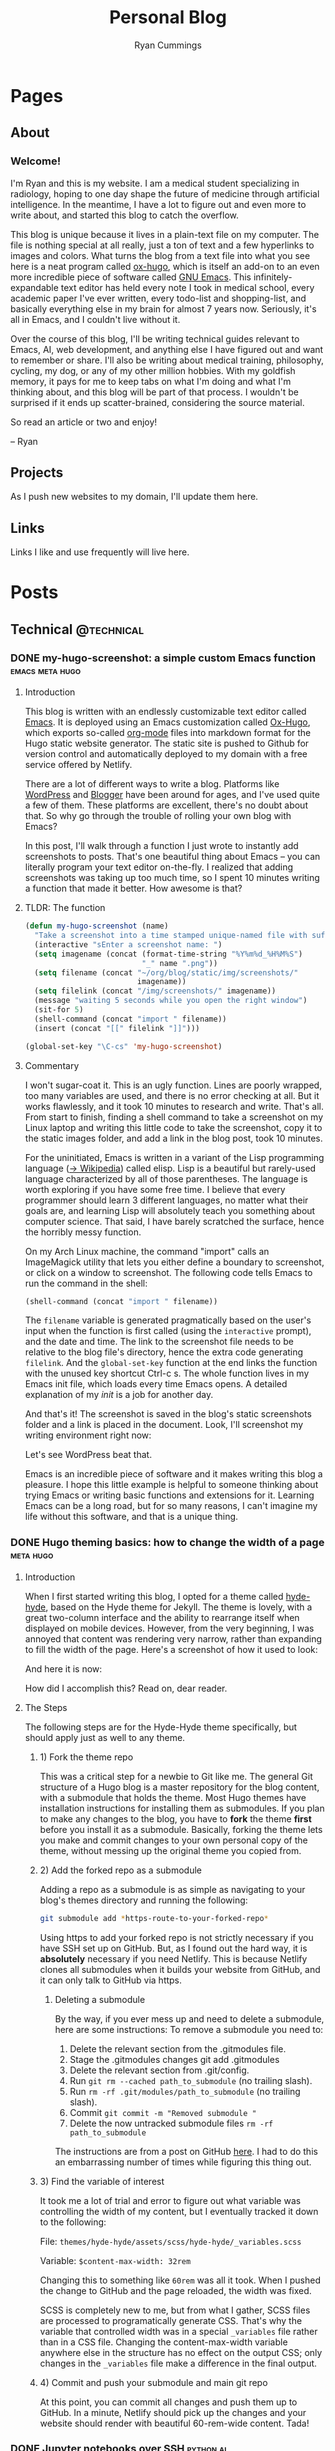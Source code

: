 #+TITLE: Personal Blog
#+AUTHOR: Ryan Cummings

#+HUGO_BASE_DIR: ./
#+HUGO_AUTO_SET_LASTMOD: t

* Pages
:PROPERTIES:
:EXPORT_HUGO_SECTION: pages
:EXPORT_HUGO_WEIGHT: auto
:END:
** About
:PROPERTIES:
:EXPORT_FILE_NAME: about
:END:
#+attr_html: :width 400
[[file:static/img/site/profile.jpg][file:/img/site/profile.jpg]]
*** Welcome!
I'm Ryan and this is my website. I am a medical student specializing in radiology, hoping to one day shape the future of medicine through artificial intelligence. In the meantime, I have a lot to figure out and even more to write about, and started this blog to catch the overflow.

This blog is unique because it lives in a plain-text file on my computer. The file is nothing special at all really, just a ton of text and a few hyperlinks to images and colors. What turns the blog from a text file into what you see here is a neat program called [[https://github.com/kaushalmodi/ox-hugo][ox-hugo]], which is itself an add-on to an even more incredible piece of software called [[https://www.gnu.org/software/emacs/][GNU Emacs]]. This infinitely-expandable text editor has held every note I took in medical school, every academic paper I've ever written, every todo-list and shopping-list, and basically everything else in my brain for almost 7 years now. Seriously, it's all in Emacs, and I couldn't live without it.

Over the course of this blog, I'll be writing technical guides relevant to Emacs, AI, web development, and anything else I have figured out and want to remember or share. I'll also be writing about medical training, philosophy, cycling, my dog, or any of my other million hobbies. With my goldfish memory, it pays for me to keep tabs on what I'm doing and what I'm thinking about, and this blog will be part of that process. I wouldn't be surprised if it ends up scatter-brained, considering the source material.

So read an article or two and enjoy!

-- Ryan

** Projects
:PROPERTIES:
:EXPORT_FILE_NAME: projects
:END:
As I push new websites to my domain, I'll update them here.
** Links
:PROPERTIES:
:EXPORT_FILE_NAME: links
:END:
Links I like and use frequently will live here.
* Posts
:PROPERTIES:
:EXPORT_HUGO_SECTION: posts
:END:
** Technical                                                        :@technical:
*** DONE my-hugo-screenshot: a simple custom Emacs function :emacs:meta:hugo:
CLOSED: [2020-02-21 Fri 09:40]
:PROPERTIES:
:EXPORT_FILE_NAME: hugo-screenshot-function
:END:
**** Introduction
This blog is written with an endlessly customizable text editor called [[https://www.gnu.org/software/emacs/][Emacs]]. It is deployed using an Emacs customization called [[https://github.com/kaushalmodi/ox-hugo][Ox-Hugo]], which exports so-called [[https://orgmode.org/][org-mode]] files into markdown format for the Hugo static website generator. The static site is pushed to Github for version control and automatically deployed to my domain with a free service offered by Netlify.

There are a lot of different ways to write a blog. Platforms like [[https://www.wordpress.com][WordPress]] and [[https://www.blogger.com/][Blogger]] have been around for ages, and I've used quite a few of them. These platforms are excellent, there's no doubt about that. So why go through the trouble of rolling your own blog with Emacs?

In this post, I'll walk through a function I just wrote to instantly add screenshots to posts. That's one beautiful thing about Emacs -- you can literally program your text editor on-the-fly. I realized that adding screenshots was taking up too much time, so I spent 10 minutes writing a function that made it better. How awesome is that?

**** TLDR: The function
#+begin_src lisp
(defun my-hugo-screenshot (name)
  "Take a screenshot into a time stamped unique-named file with suffix NAME and paste link at point."
  (interactive "sEnter a screenshot name: ")
  (setq imagename (concat (format-time-string "%Y%m%d_%H%M%S")
                          "_" name ".png"))
  (setq filename (concat "~/org/blog/static/img/screenshots/"
                         imagename))
  (setq filelink (concat "/img/screenshots/" imagename))
  (message "waiting 5 seconds while you open the right window")
  (sit-for 5)
  (shell-command (concat "import " filename))
  (insert (concat "[[" filelink "]]")))

(global-set-key "\C-cs" 'my-hugo-screenshot)
#+end_src
**** Commentary
I won't sugar-coat it. This is an ugly function. Lines are poorly wrapped, too many variables are used, and there is no error checking at all. But it works flawlessly, and it took 10 minutes to research and write. That's all. From start to finish, finding a shell command to take a screenshot on my Linux laptop and writing this little code to take the screenshot, copy it to the static images folder, and add a link in the blog post, took 10 minutes.

For the uninitiated, Emacs is written in a variant of the Lisp programming language ([[https://en.wikipedia.org/wiki/Lisp_(programming_language)][-> Wikipedia]]) called elisp. Lisp is a beautiful but rarely-used language characterized by all of those parentheses. The language is worth exploring if you have some free time. I believe that every programmer should learn 3 different languages, no matter what their goals are, and learning Lisp will absolutely teach you something about computer science. That said, I have barely scratched the surface, hence the horribly messy function.

On my Arch Linux machine, the command "import" calls an ImageMagick utility that lets you either define a boundary to screenshot, or click on a window to screenshot. The following code tells Emacs to run the command in the shell:
#+begin_src lisp
(shell-command (concat "import " filename))
#+end_src
The ~filename~ variable is generated pragmatically based on the user's input when the function is first called (using the ~interactive~ prompt), and the date and time. The link to the screenshot file needs to be relative to the blog file's directory, hence the extra code generating ~filelink~. And the ~global-set-key~ function at the end links the function with the unused key shortcut Ctrl-c s. The whole function lives in my Emacs init file, which loads every time Emacs opens. A detailed explanation of my /init/ is a job for another day.

And that's it! The screenshot is saved in the blog's static screenshots folder and a link is placed in the document. Look, I'll screenshot my writing environment right now:

[[/img/screenshots/20200221_093645_sample_screenshot.png]]

Let's see WordPress beat that.

Emacs is an incredible piece of software and it makes writing this blog a pleasure. I hope this little example is helpful to someone thinking about trying Emacs or writing basic functions and extensions for it. Learning Emacs can be a long road, but for so many reasons, I can't imagine my life without this software, and that is a unique thing.
*** DONE Hugo theming basics: how to change the width of a page :meta:hugo:
CLOSED: [2020-02-24 Mon 12:34]
:PROPERTIES:
:EXPORT_FILE_NAME: hugo-width-adjustment
:END:
**** Introduction
When I first started writing this blog, I opted for a theme called [[https://themes.gohugo.io/hyde-hyde/][hyde-hyde]], based on the Hyde theme for Jekyll. The theme is lovely, with a great two-column interface and the ability to rearrange itself when displayed on mobile devices. However, from the very beginning, I was annoyed that content was rendering very narrow, rather than expanding to fill the width of the page. Here's a screenshot of how it used to look:

[[/img/screenshots/20200224_120806_narrow-content-demo.png]]

And here it is now:

[[/img/screenshots/20200224_120945_content-regular-width.png]]

How did I accomplish this? Read on, dear reader.
**** The Steps
The following steps are for the Hyde-Hyde theme specifically, but should apply just as well to any theme.
***** 1) Fork the theme repo
This was a critical step for a newbie to Git like me. The general Git structure of a Hugo blog is a master repository for the blog content, with a submodule that holds the theme. Most Hugo themes have installation instructions for installing them as submodules. If you plan to make any changes to the blog, you have to *fork* the theme *first* before you install it as a submodule. Basically, forking the theme lets you make and commit changes to your own personal copy of the theme, without messing up the original theme you copied from.
***** 2) Add the forked repo as a submodule
Adding a repo as a submodule is as simple as navigating to your blog's themes directory and running the following:

#+BEGIN_SRC bash
git submodule add *https-route-to-your-forked-repo*
#+END_SRC

Using https to add your forked repo is not strictly necessary if you have SSH set up on GitHub. But, as I found out the hard way, it is *absolutely* necessary if you need Netlify. This is because Netlify clones all submodules when it builds your website from GitHub, and it can only talk to GitHub via https.

****** Deleting a submodule
By the way, if you ever mess up and need to delete a submodule, here are some instructions:
To remove a submodule you need to:

1. Delete the relevant section from the .gitmodules file.
2. Stage the .gitmodules changes git add .gitmodules
3. Delete the relevant section from .git/config.
4. Run ~git rm --cached path_to_submodule~ (no trailing slash).
5. Run ~rm -rf .git/modules/path_to_submodule~ (no trailing slash).
6. Commit ~git commit -m "Removed submodule "~
7. Delete the now untracked submodule files ~rm -rf path_to_submodule~

The instructions are from a post on GitHub [[https://gist.github.com/myusuf3/7f645819ded92bda6677][here]]. I had to do this an embarrassing number of times while figuring this thing out.
***** 3) Find the variable of interest
It took me a lot of trial and error to figure out what variable was controlling the width of my content, but I eventually tracked it down to the following:

File: ~themes/hyde-hyde/assets/scss/hyde-hyde/_variables.scss~

Variable: ~$content-max-width: 32rem~

Changing this to something like ~60rem~ was all it took. When I pushed the change to GitHub and the page reloaded, the width was fixed.

SCSS is completely new to me, but from what I gather, SCSS files are processed to programatically generate CSS. That's why the variable that controlled width was in a special ~_variables~ file rather than in a CSS file. Changing the content-max-width variable anywhere else in the structure has no effect on the output CSS; only changes in the ~_variables~ file make a difference in the final output.
***** 4) Commit and push your submodule and main git repo
At this point, you can commit all changes and push them up to GitHub. In a minute, Netlify should pick up the changes and your website should render with beautiful 60-rem-wide content. Tada!
*** DONE Jupyter notebooks over SSH                             :python:ai:
CLOSED: [2020-02-28 Fri 20:09]
:PROPERTIES:
:EXPORT_FILE_NAME: jupyter_ssh
:END:
**** Jupyter Notebooks
#+attr_html: :width 400
[[/img/misc/jupyter_logo.png][file:/img/misc/jupyter_logo.png]]
I love [[https://jupyter.org/][Jupyter]] notebooks. As someone who primarily works on data science projects in Python, Jupyter is probably the most important tool in my toolchain. For the uninitiated, Jupyter notebooks are documents that can contain live code, visualizations, and descriptive text. By breaking code into chunks, Jupyter notebooks let you run your code in a non-linear way, jumping from block to block and letting Jupyter keep track of variables and environment. Rather than writing a python file and then running the whole thing, Jupyter lets you add in print() statements and visualization commands half-way through the execution of your code easy.

Youtuber Corey Schafer has an amazing breakdown, shown below:

#+begin_export html
<iframe width="925" height="529" src="https://www.youtube.com/embed/HW29067qVWk" frameborder="0" allow="accelerometer; autoplay; encrypted-media; gyroscope; picture-in-picture" allowfullscreen></iframe>
#+end_export
**** Remote access to notebook
I use Jupyter for deep machine learning, taking advantage of a gaming pc with a gpu. This pc runs Ubuntu linux (and dual-boots Windows for actual gaming) and is accessible over my network by SSH. It is possible to work on this computer, but I would much rather work remotely from my laptop and external monitor.

To accomplish this task, I created the following shell script:
#+BEGIN_SRC shell
#!/bin/bash
#title           : Jupyter connection
#description     : Connect to jupyter notebook
#author          : Ryan Cummings
#date            : 20190229

ssh -o StrictHostKeyChecking=no gamer "source ~/anaconda3/etc/profile.d/conda.sh; conda activate pytorch; jupyter notebook --no-browser --port=8887" &
urxvt -e sh -c "ssh -N -L localhost:8888:localhost:8887 USERNAME@gamer"
#+END_SRC

This very simple script does two things. The first command logs into my gaming pc via SSH using the "gamer" profile I set up earlier in my ~.ssh/config~ file. It then activates my Anaconda virtual python environment, which is necessary to run the jupyter notebook. Lastly, it runs ~jupyter notebook~ on port 8887 with no browser.

The second command (which opens without waiting for the first to finish, because of the ~&~ symbol) opens a new urxvt terminal window and opens a tunnel to my gaming pc. The tunnel links my laptop's port 8888 with the gaming pc's port 8887, where the jupyter notebook is running. The terminal will look blank, but the port should be ready.

Now, all you have to do is click the url provided in the first terminal window where the jupyter notebook is running. A web browser window will open pointing to localhost:8887/LONG_TOKEN_TEXT. Change the 7 to an 8 and you will login to the notebook with the token in the long URL. And that's it! Any code you run will run on the remote notebook server, and you can use the GPU to your heart's content.

It took me a little while to figure this out. I hope it helps out another data scientist in need!

** Academic                                                      :@academic:
*** DONE Step 2 CS Mneumonics                                     :step:cs:
CLOSED: [2020-02-20 Thu 17:25]
:PROPERTIES:
:EXPORT_FILE_NAME: step2cs-mneumonics
:END:
I took Step 2 CS back in October 2019, and (after a very stressful waiting period) found out that I passed with flying colors. The mneumonics below were the best I could find, and memorizing them a few nights before the exam saved me. I had one for peds cases too, but I lost it.
**** Social: TAIMODES:

- Tobacco
- Alcohol
- Illicit drugs
- Married
- Occupation
- Diet
- Exercise
- Sex
- ROS

**** PMH: PAM HITS FOSS

- Past medical
- Allergies
- Meications
- Hospitalizations
- Ill contacts
- Trauma
- Surgical
- Family
- OBGYN
- Sexual
- Social

**** Women's Health: LMP RTV PAP

- LMP
- Menarche
- Periods last?
- Regularity
- Tampons
- Vaginal discharge
- Cramps
- Spotting
- Pregnancy
- Abortions
- Pap smear

**** ROS Hitlist
- Nausea
- Vomiting
- Fever
- Chills
- SOB
- CP
- Changes in hearing/vision
- Changes in bowel/bladder
- Rash or skin changes
- Trauma
- Falls
- Loss of consciousness
- Swelling
- Vaginal discharge
- New numbness, tingling, weakness
- Confusion
- Recent illnesses
- Change in meds
- Pain anywhere else
** Personal                                                      :@personal:
*** DONE new blog who this?                                          :meta:
CLOSED: [2020-02-20 Thu 16:12]
:PROPERTIES:
:EXPORT_FILE_NAME: new-blog-who-this
:END:
**** History...
I had a blog a while ago. It died when I didn't update it and made life more complicated than I had to. The blog was written using a piece of software called Emacs, which is a decades-old text editor. A plugin called ox-hugo converted my Emacs files into markdown files that another piece of software called Hugo converted into a navigable blog. Images were a monster to handle, and I ended up writing some custom code to get them from my computer to the site. The whole thing was hosted on GitHub and linked to a domain that I bought.

It was a mess! It's no wonder that I gave up.

**** ...repeats itself
But now that I am a 4th year medical student, I figure that I'll fire it back up! I love writing and have so many things to write about, from AI and deep learning to medical education to philosophy, not to mention all of the miscelaneous programming projects I've been up to over the past few years. I am also much better at using Git, and feel more confident that this will be more of an active coding project for me (rather than an experiment where I copy-paste interesting code off the internet). This blog may not see any traffic at all (and that may be for the best), but I think it'll be worth having nonetheless.

At least it's fun to write with this setup. Here's my desk:
#+caption: My desk
[[/img/misc/desk.jpg]]
(Yay, images work!)

So welcome to my new blog! Take a look around and check out my social links on the left sidebar. Don't be afraid to email me (the @ link on the sidebar) -- I love getting letters. I hope you get something out of this site.
** Outdoors                                                      :@outdoors:
** Ideas
